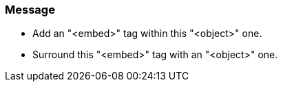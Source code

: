 === Message

* Add an "<embed>" tag within this "<object>" one.
* Surround this "<embed>" tag with an "<object>" one.

